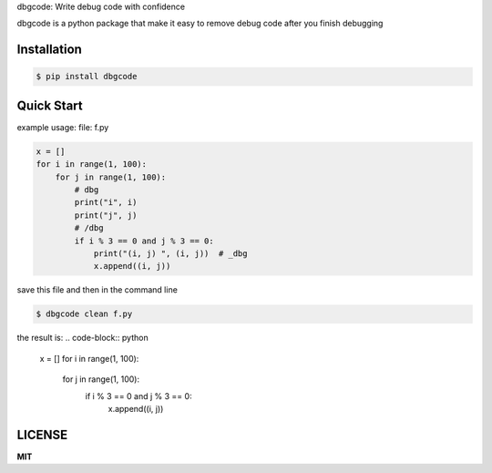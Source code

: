 dbgcode: Write debug code with confidence

dbgcode is a python package that make it easy
to remove debug code after you finish debugging


Installation
------------

.. code-block:: bash

    $ pip install dbgcode

Quick Start
-----------

example usage:
file: f.py

.. code-block:: python

    x = []
    for i in range(1, 100):
        for j in range(1, 100):
            # dbg
            print("i", i)
            print("j", j)
            # /dbg
            if i % 3 == 0 and j % 3 == 0:
                print("(i, j) ", (i, j))  # _dbg
                x.append((i, j))


save this file and then in the command line

.. code-block:: bash

    $ dbgcode clean f.py

the result is:
.. code-block:: python

    x = []
    for i in range(1, 100):
        for j in range(1, 100):
            if i % 3 == 0 and j % 3 == 0:
                x.append((i, j))

LICENSE
-------
**MIT**
